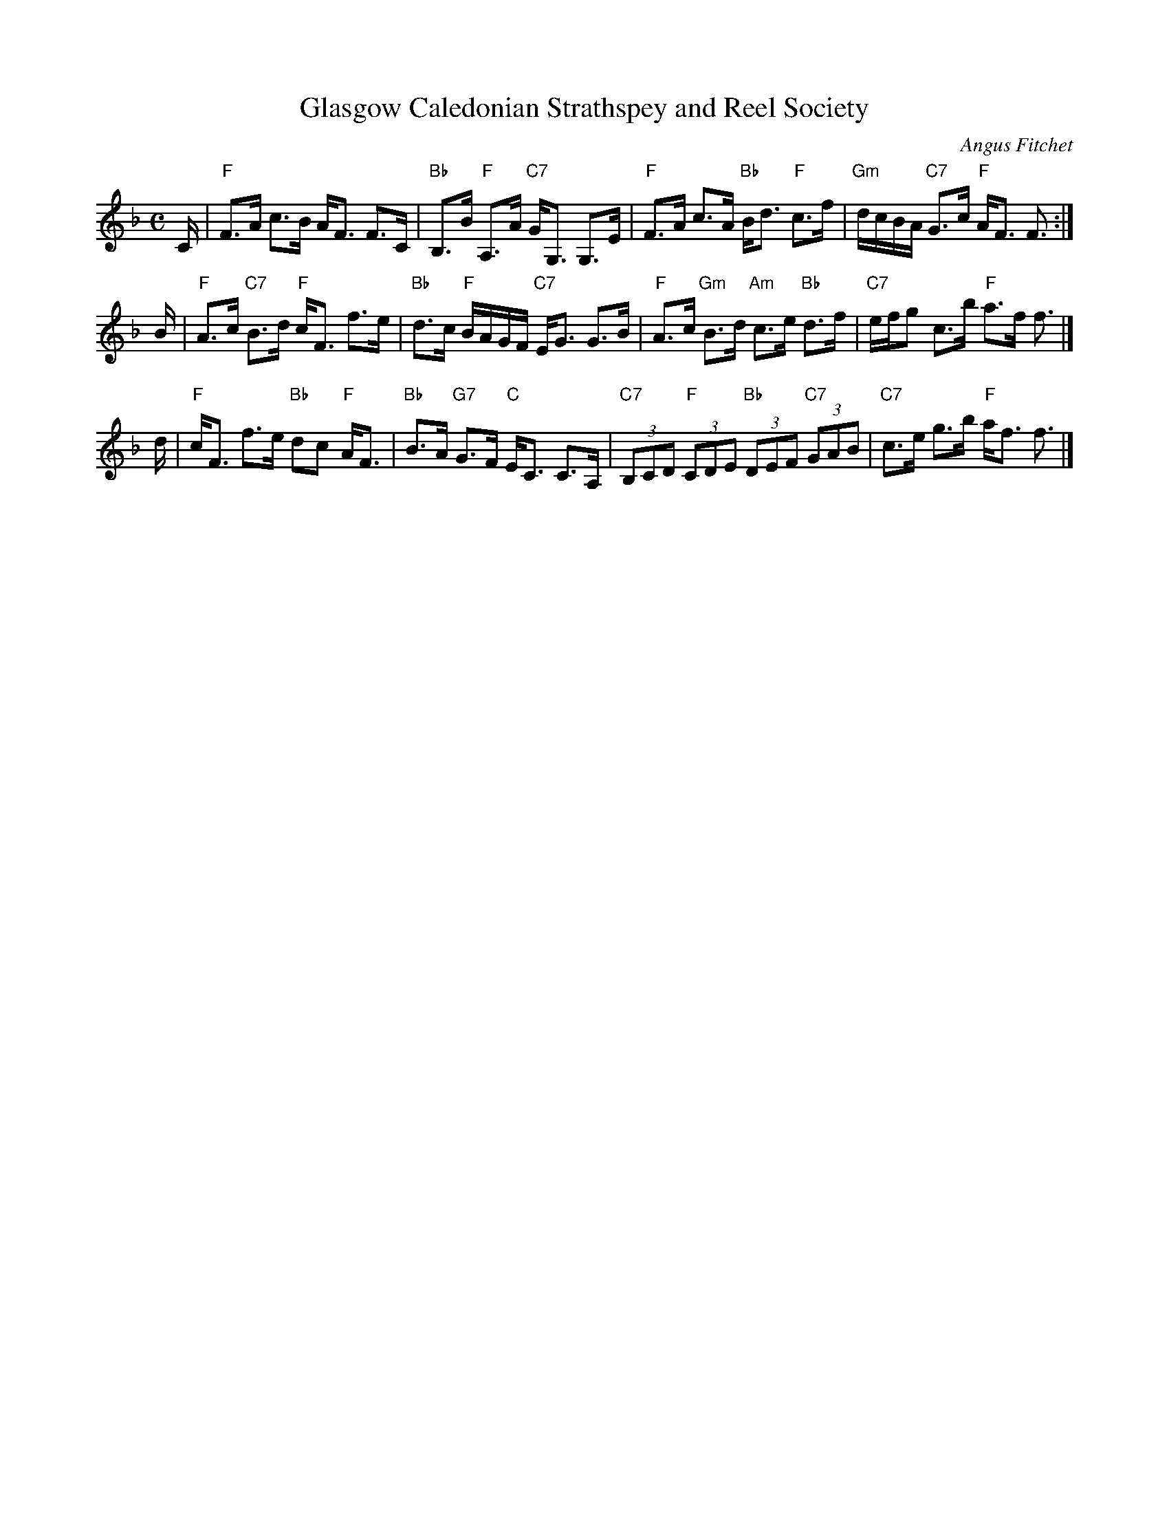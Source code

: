 X: 1
T: Glasgow Caledonian Strathspey and Reel Society
C: Angus Fitchet
R: strathspey
N: Also played as a reel
B: Hugh Foss, "The ANGUS FITCHET Album" 1954
Z: 2010 John Chambers <jc:trillian.mit.edu>
M: C
L: 1/16
K: F
C \
| "F"F3A c3B AF3 F3C | "Bb"B,3B "F"A,3A "C7"GG,3 G,3E \
| "F"F3A c3A "Bb"Bd3 "F"c3f | "Gm"dcBA "C7"G3c "F"AF3 F3 :|
B \
| "F"A3c "C7"B3d "F"cF3 f3e | "Bb"d3c "F"BAGF "C7"EG3 G3B \
| "F"A3c "Gm"B3d "Am"c3e "Bb"d3f | "C7"efg2 c3b "F"a3f f3 |]
d \
| "F"cF3 f3e "Bb"d2c2 "F"AF3 | "Bb"B3A "G7"G3F "C"EC3 C3A, \
| "C7"(3B,2C2D2 "F"(3C2D2E2 "Bb"(3D2E2F2 "C7"(3G2A2B2 | "C7"c3e g3b "F"af3 f3 |]
